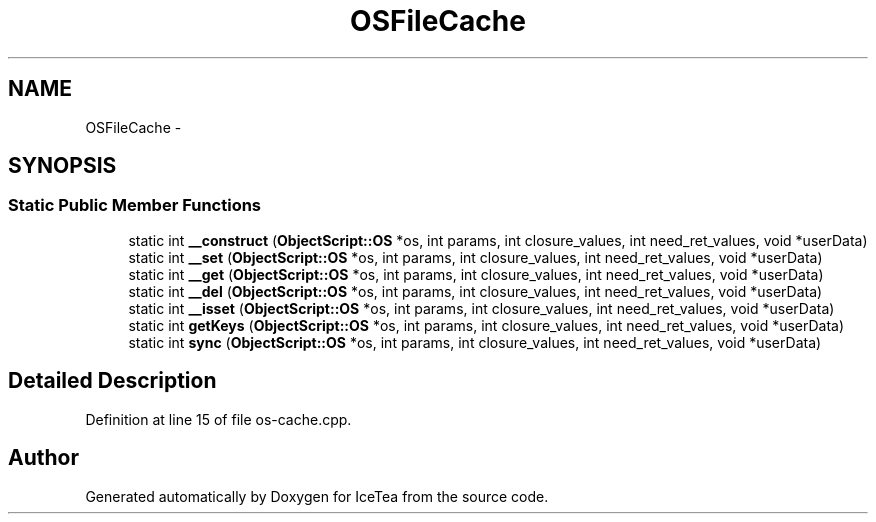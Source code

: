 .TH "OSFileCache" 3 "Sat Mar 26 2016" "IceTea" \" -*- nroff -*-
.ad l
.nh
.SH NAME
OSFileCache \- 
.SH SYNOPSIS
.br
.PP
.SS "Static Public Member Functions"

.in +1c
.ti -1c
.RI "static int \fB__construct\fP (\fBObjectScript::OS\fP *os, int params, int closure_values, int need_ret_values, void *userData)"
.br
.ti -1c
.RI "static int \fB__set\fP (\fBObjectScript::OS\fP *os, int params, int closure_values, int need_ret_values, void *userData)"
.br
.ti -1c
.RI "static int \fB__get\fP (\fBObjectScript::OS\fP *os, int params, int closure_values, int need_ret_values, void *userData)"
.br
.ti -1c
.RI "static int \fB__del\fP (\fBObjectScript::OS\fP *os, int params, int closure_values, int need_ret_values, void *userData)"
.br
.ti -1c
.RI "static int \fB__isset\fP (\fBObjectScript::OS\fP *os, int params, int closure_values, int need_ret_values, void *userData)"
.br
.ti -1c
.RI "static int \fBgetKeys\fP (\fBObjectScript::OS\fP *os, int params, int closure_values, int need_ret_values, void *userData)"
.br
.ti -1c
.RI "static int \fBsync\fP (\fBObjectScript::OS\fP *os, int params, int closure_values, int need_ret_values, void *userData)"
.br
.in -1c
.SH "Detailed Description"
.PP 
Definition at line 15 of file os\-cache\&.cpp\&.

.SH "Author"
.PP 
Generated automatically by Doxygen for IceTea from the source code\&.
